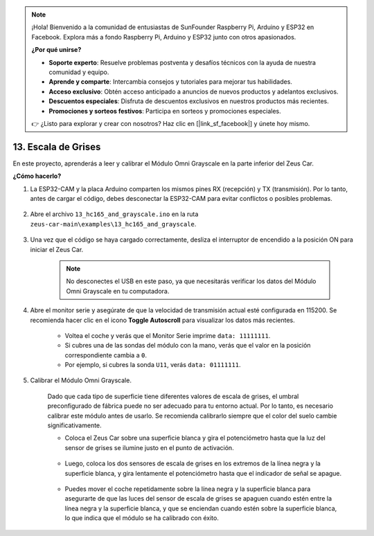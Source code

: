 .. note:: 

    ¡Hola! Bienvenido a la comunidad de entusiastas de SunFounder Raspberry Pi, Arduino y ESP32 en Facebook. Explora más a fondo Raspberry Pi, Arduino y ESP32 junto con otros apasionados.

    **¿Por qué unirse?**

    - **Soporte experto**: Resuelve problemas postventa y desafíos técnicos con la ayuda de nuestra comunidad y equipo.
    - **Aprende y comparte**: Intercambia consejos y tutoriales para mejorar tus habilidades.
    - **Acceso exclusivo**: Obtén acceso anticipado a anuncios de nuevos productos y adelantos exclusivos.
    - **Descuentos especiales**: Disfruta de descuentos exclusivos en nuestros productos más recientes.
    - **Promociones y sorteos festivos**: Participa en sorteos y promociones especiales.

    👉 ¿Listo para explorar y crear con nosotros? Haz clic en [|link_sf_facebook|] y únete hoy mismo.

.. _ar_grayscale:

13. Escala de Grises
==============================

En este proyecto, aprenderás a leer y calibrar el Módulo Omni Grayscale en la parte inferior del Zeus Car.

**¿Cómo hacerlo?**

#. La ESP32-CAM y la placa Arduino comparten los mismos pines RX (recepción) y TX (transmisión). Por lo tanto, antes de cargar el código, debes desconectar la ESP32-CAM para evitar conflictos o posibles problemas.

    .. image:: img/unplug_cam.png
        :width: 400
        :align: center

#. Abre el archivo ``13_hc165_and_grayscale.ino`` en la ruta ``zeus-car-main\examples\13_hc165_and_grayscale``.

    .. raw:: html

        <iframe src=https://create.arduino.cc/editor/sunfounder01/1c34354c-dd61-4e86-9b99-eccc93e9293f/preview?embed style="height:510px;width:100%;margin:10px 0" frameborder=0></iframe>

#. Una vez que el código se haya cargado correctamente, desliza el interruptor de encendido a la posición ON para iniciar el Zeus Car.

    .. note::
        No desconectes el USB en este paso, ya que necesitarás verificar los datos del Módulo Omni Grayscale en tu computadora.

#. Abre el monitor serie y asegúrate de que la velocidad de transmisión actual esté configurada en 115200. Se recomienda hacer clic en el icono **Toggle Autoscroll** para visualizar los datos más recientes.

    .. image:: img/ar_grayscale.png

    * Voltea el coche y verás que el Monitor Serie imprime ``data: 11111111``.
    * Si cubres una de las sondas del módulo con la mano, verás que el valor en la posición correspondiente cambia a ``0``.
    * Por ejemplo, si cubres la sonda ``U11``, verás ``data: 01111111``.

#. Calibrar el Módulo Omni Grayscale.

    Dado que cada tipo de superficie tiene diferentes valores de escala de grises, el umbral preconfigurado de fábrica puede no ser adecuado para tu entorno actual. Por lo tanto, es necesario calibrar este módulo antes de usarlo. Se recomienda calibrarlo siempre que el color del suelo cambie significativamente.

    * Coloca el Zeus Car sobre una superficie blanca y gira el potenciómetro hasta que la luz del sensor de grises se ilumine justo en el punto de activación.

        .. image:: img/zeus_line_calibration.jpg

    * Luego, coloca los dos sensores de escala de grises en los extremos de la línea negra y la superficie blanca, y gira lentamente el potenciómetro hasta que el indicador de señal se apague.

        .. image:: img/zeus_line_calibration1.jpg

    * Puedes mover el coche repetidamente sobre la línea negra y la superficie blanca para asegurarte de que las luces del sensor de escala de grises se apaguen cuando estén entre la línea negra y la superficie blanca, y que se enciendan cuando estén sobre la superficie blanca, lo que indica que el módulo se ha calibrado con éxito.
